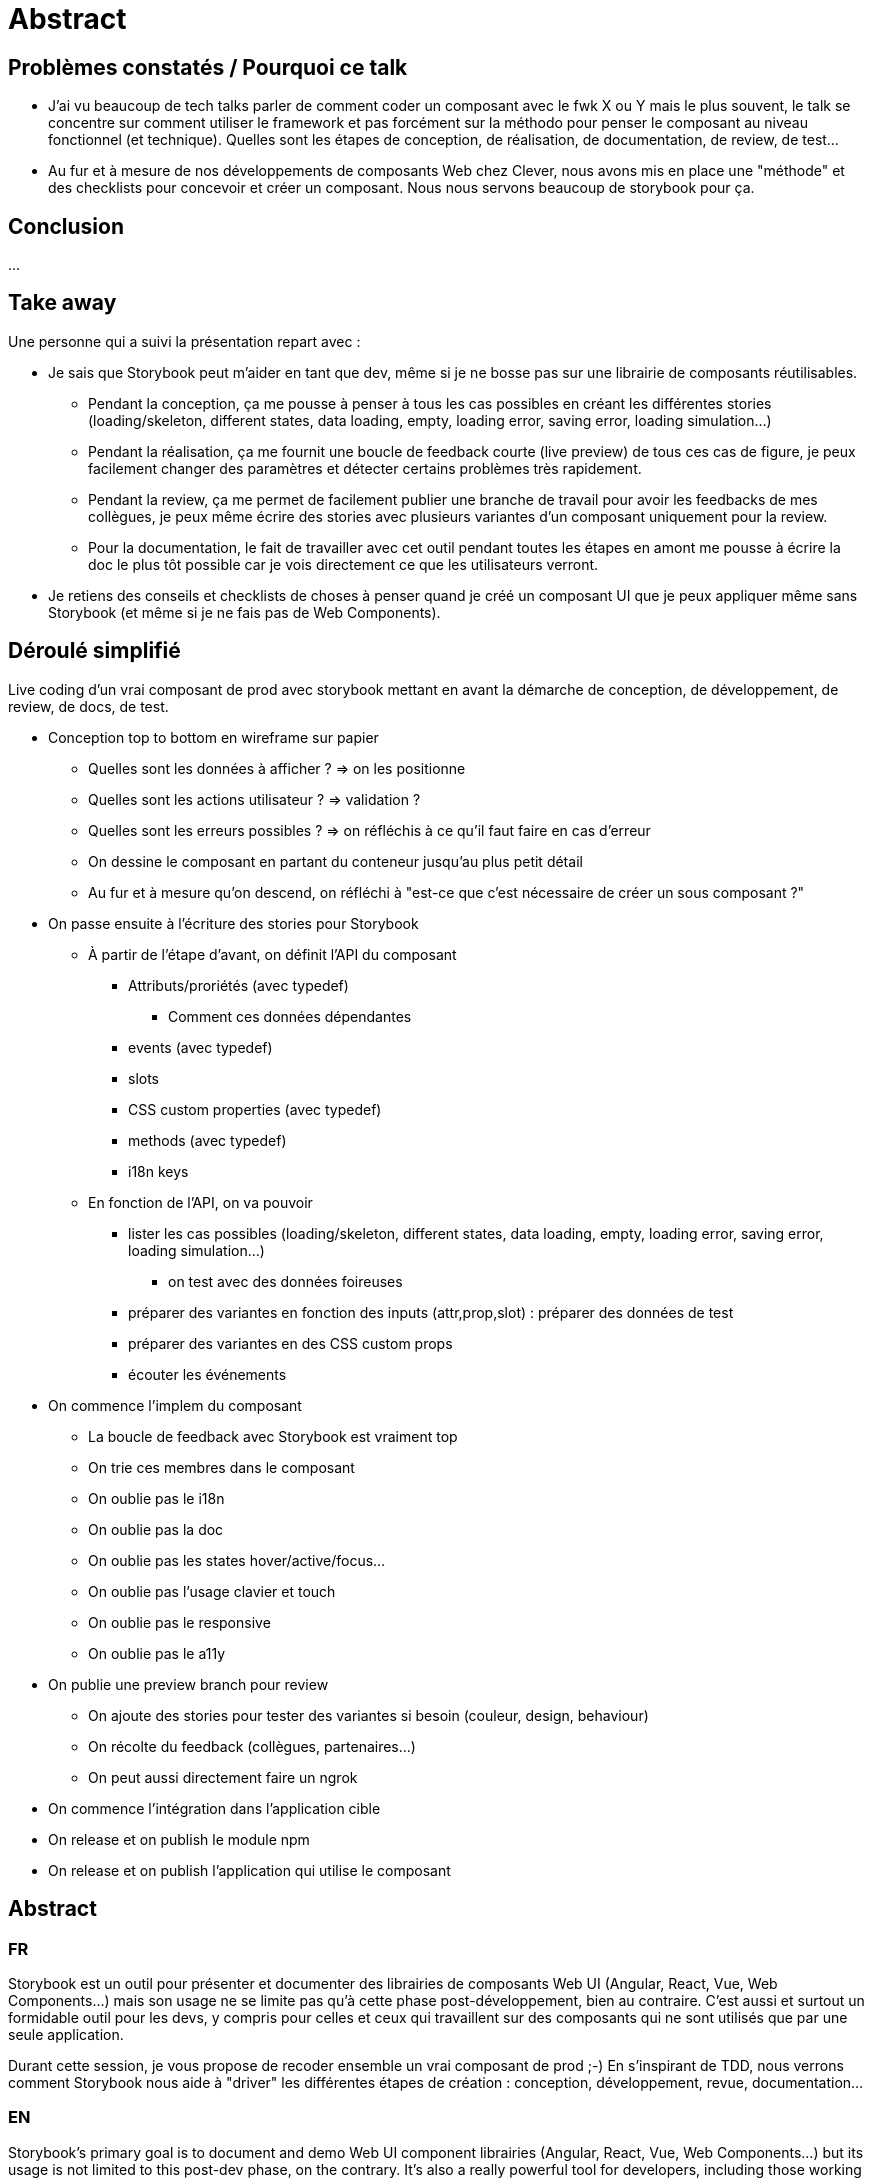 = Abstract

== Problèmes constatés / Pourquoi ce talk

* J'ai vu beaucoup de tech talks parler de comment coder un composant avec le fwk X ou Y mais le plus souvent, le talk se concentre sur comment utiliser le framework et pas forcément sur la méthodo pour penser le composant au niveau fonctionnel (et technique). Quelles sont les étapes de conception, de réalisation, de documentation, de review, de test...
* Au fur et à mesure de nos développements de composants Web chez Clever, nous avons mis en place une "méthode" et des checklists pour concevoir et créer un composant. Nous nous servons beaucoup de storybook pour ça.

== Conclusion

...

== Take away

Une personne qui a suivi la présentation repart avec :

* Je sais que Storybook peut m'aider en tant que dev, même si je ne bosse pas sur une librairie de composants réutilisables.
** Pendant la conception, ça me pousse à penser à tous les cas possibles en créant les différentes stories (loading/skeleton, different states, data loading, empty, loading error, saving error, loading simulation...)
** Pendant la réalisation, ça me fournit une boucle de feedback courte (live preview) de tous ces cas de figure, je peux facilement changer des paramètres et détecter certains problèmes très rapidement.
** Pendant la review, ça me permet de facilement publier une branche de travail pour avoir les feedbacks de mes collègues, je peux même écrire des stories avec plusieurs variantes d'un composant uniquement pour la review.
** Pour la documentation, le fait de travailler avec cet outil pendant toutes les étapes en amont me pousse à écrire la doc le plus tôt possible car je vois directement ce que les utilisateurs verront.
* Je retiens des conseils et checklists de choses à penser quand je créé un composant UI que je peux appliquer même sans Storybook (et même si je ne fais pas de Web Components).

== Déroulé simplifié

Live coding d'un vrai composant de prod avec storybook mettant en avant la démarche de conception, de développement, de review, de docs, de test.

* Conception top to bottom en wireframe sur papier
** Quelles sont les données à afficher ? => on les positionne
** Quelles sont les actions utilisateur ? => validation ?
** Quelles sont les erreurs possibles ? => on réfléchis à ce qu'il faut faire en cas d'erreur
** On dessine le composant en partant du conteneur jusqu'au plus petit détail
** Au fur et à mesure qu'on descend, on réfléchi à "est-ce que c'est nécessaire de créer un sous composant ?"

* On passe ensuite à l'écriture des stories pour Storybook
** À partir de l'étape d'avant, on définit l'API du composant
*** Attributs/proriétés (avec typedef)
**** Comment ces données dépendantes
*** events (avec typedef)
*** slots
*** CSS custom properties (avec typedef)
*** methods (avec typedef)
*** i18n keys
** En fonction de l'API, on va pouvoir
*** lister les cas possibles (loading/skeleton, different states, data loading, empty, loading error, saving error, loading simulation...)
**** on test avec des données foireuses
*** préparer des variantes en fonction des inputs (attr,prop,slot) : préparer des données de test
*** préparer des variantes en des CSS custom props
*** écouter les événements

* On commence l'implem du composant
** La boucle de feedback avec Storybook est vraiment top
** On trie ces membres dans le composant
** On oublie pas le i18n
** On oublie pas la doc
** On oublie pas les states hover/active/focus...
** On oublie pas l'usage clavier et touch
** On oublie pas le responsive
** On oublie pas le a11y

* On publie une preview branch pour review
** On ajoute des stories pour tester des variantes si besoin (couleur, design, behaviour)
** On récolte du feedback (collègues, partenaires...)
** On peut aussi directement faire un ngrok

* On commence l'intégration dans l'application cible
* On release et on publish le module npm
* On release et on publish l'application qui utilise le composant

== Abstract

=== FR

Storybook est un outil pour présenter et documenter des librairies de composants Web UI (Angular, React, Vue, Web Components...) mais son usage ne se limite pas qu'à cette phase post-développement, bien au contraire.
C'est aussi et surtout un formidable outil pour les devs, y compris pour celles et ceux qui travaillent sur des composants qui ne sont utilisés que par une seule application.

Durant cette session, je vous propose de recoder ensemble un vrai composant de prod ;-)
En s'inspirant de TDD, nous verrons comment Storybook nous aide à "driver" les différentes étapes de création : conception, développement, revue, documentation...

=== EN

Storybook's primary goal is to document and demo Web UI component librairies (Angular, React, Vue, Web Components...) but its usage is not limited to this post-dev phase, on the contrary.
It's also a really powerful tool for developers, including those working on components only used in one app.

In this session, we'll recreate together a real production component ;-)
Inpired by TDD, we'll see how Storybook helps us to "drive" the different creation steps : design, code, review, documentation...

== Message pour le comité

=== FR

L'idée de ce talk est de montrer comment j'utilise Storybook et de partager différents conseils et rappels à ne pas oublier pendant la création d'un composant Web UI qui sont nourris de mon expérience.
Je vais live-coder un vrai composant en prod issue de la console d'admin de Clever Cloud développé avec LitElement.
L'idée n'est pas d'insister sur comment fonctionne LitElement, bien au contraire.
La démarche et mes conseils s'appliquent à tous les autres frameworks.
Il y aura plusieurs moments de copier/coller de code pour gagner du temps car c'est bien la mise en situation et la réflexion à voix haute qui est intéressante, plus que les lignes de code parfois spécifiques à LitElement ou au CSS.

Une personne qui a suivi la présentation repart avec :

* Je sais que Storybook peut m'aider en tant que dev, même si je ne bosse pas sur une librairie de composants réutilisables.
** Pendant la conception, ça me pousse à penser à tous les cas possibles en créant les différentes stories (loading/skeleton, different states, data loading, empty, loading error, saving error, loading simulation...)
** Pendant la réalisation, ça me fournit une boucle de feedback courte (live preview) de tous ces cas de figure, je peux facilement changer des paramètres et détecter certains problèmes très rapidement.
** Pendant la review, ça me permet de facilement publier une branche de travail pour avoir les feedbacks de mes collègues, je peux même écrire des stories avec plusieurs variantes d'un composant uniquement pour la review.
** Pour la documentation, le fait de travailler avec cet outil pendant toutes les étapes en amont me pousse à écrire la doc le plus tôt possible car je vois directement ce que les utilisateurs verront.
* Je retiens des conseils et checklists de choses à penser quand je créé un composant UI que je peux appliquer même sans Storybook (et même si je ne fais pas de Web Components).

=== EN

In this talk, I want to show how I use Storybook and share differents tips and stuffs to remember when you create a Web UI component.
I'm going to live-code a real production component from the admin console of Clever Cloud using LitElement.
This idea is not to insist on how LitElement works, on the contrary.
The method and most of my tips apply to all other trendy frontend frameworks.

The audience will take away:

* I know Storybook can help me as a dev, event if I don't work on a librairy of reusable components.
** During design phase: it pushes me to think about all possible cases by creating the stories (loading/skeleton, different states, data loading, empty, loading error, saving error, loading simulation...)
** During dev phase: it gives me a short feedback loop (with live preview) of all those possible cases, I can easily change some parameters and detect some problems earlier.
** During review phase: it helps me to publish a working branch to get feedbacks from colleagues, I can even write stories only for the review to test some variants.
** For the documentation: going through all those steps with the very tool/page my users will use to get the documentation helps me to write some.
* I learned some tips and stuffs to remember when I work on a Web UI component that I can use even if I don't use Storybook.

== Idées de titre

Storybook Driven Development : concevez, développez, reviewer et documentez vos composants UI avec brio

Storybook Driven Development : design, code, review and document your UI components with style
